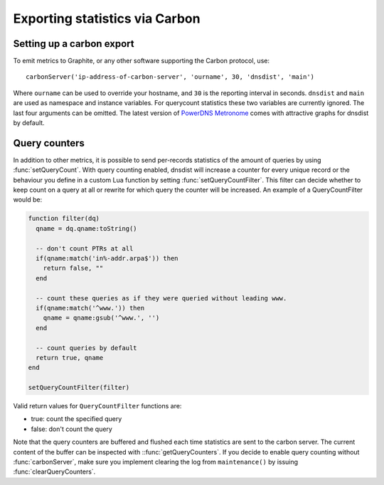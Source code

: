 Exporting statistics via Carbon
===============================

Setting up a carbon export
--------------------------

To emit metrics to Graphite, or any other software supporting the Carbon protocol, use::

  carbonServer('ip-address-of-carbon-server', 'ourname', 30, 'dnsdist', 'main')

Where ``ourname`` can be used to override your hostname, and ``30`` is the reporting interval in seconds. ``dnsdist`` and ``main`` are used as namespace and instance variables. For querycount statistics these two variables are currently ignored. The last four arguments can be omitted.
The latest version of `PowerDNS Metronome <https://github.com/ahupowerdns/metronome>`_ comes with attractive graphs for dnsdist by default.

Query counters
--------------

In addition to other metrics, it is possible to send per-records statistics of the amount of queries by using :func:`setQueryCount`. With query counting enabled, dnsdist will increase a counter for every unique record or the behaviour you define in a custom Lua function by setting :func:`setQueryCountFilter`. This filter can decide whether to keep count on a query at all or rewrite for which query the counter will be increased. An example of a QueryCountFilter would be:

.. code-block:: lua

  function filter(dq)
    qname = dq.qname:toString()

    -- don't count PTRs at all
    if(qname:match('in%-addr.arpa$')) then
      return false, ""
    end

    -- count these queries as if they were queried without leading www.
    if(qname:match('^www.')) then
      qname = qname:gsub('^www.', '')
    end

    -- count queries by default
    return true, qname
  end

  setQueryCountFilter(filter)

Valid return values for ``QueryCountFilter`` functions are:

- true: count the specified query
- false: don't count the query

Note that the query counters are buffered and flushed each time statistics are sent to the carbon server. The current content of the buffer can be inspected with ::func:`getQueryCounters`. If you decide to enable query counting without :func:`carbonServer`, make sure you implement clearing the log from ``maintenance()`` by issuing :func:`clearQueryCounters`.
